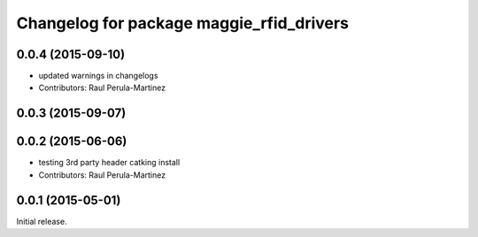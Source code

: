 ^^^^^^^^^^^^^^^^^^^^^^^^^^^^^^^^^^^^^^^^^
Changelog for package maggie_rfid_drivers
^^^^^^^^^^^^^^^^^^^^^^^^^^^^^^^^^^^^^^^^^

0.0.4 (2015-09-10)
------------------
* updated warnings in changelogs
* Contributors: Raul Perula-Martinez

0.0.3 (2015-09-07)
------------------

0.0.2 (2015-06-06)
------------------
* testing 3rd party header catking install
* Contributors: Raul Perula-Martinez

0.0.1 (2015-05-01)
------------------
Initial release.
